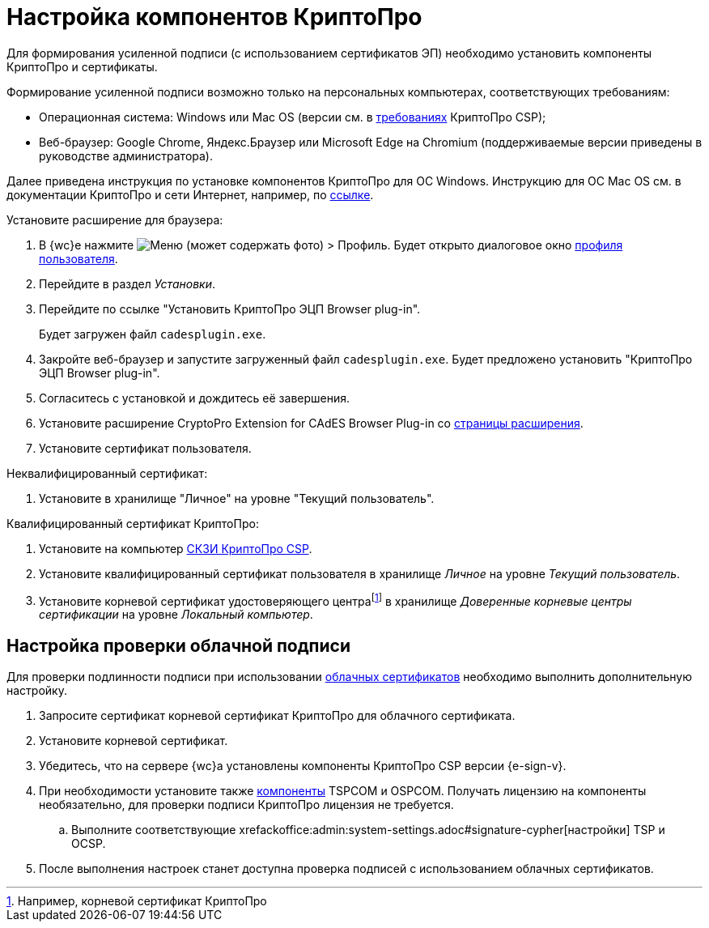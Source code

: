 :root-cert: корневой сертификат удостоверяющего центраfootnote:[Например, корневой сертификат КриптоПро]

= Настройка компонентов КриптоПро

Для формирования усиленной подписи (с использованием сертификатов ЭП) необходимо установить компоненты КриптоПро и сертификаты.

Формирование усиленной подписи возможно только на персональных компьютерах, соответствующих требованиям:

* Операционная система: Windows или Mac OS (версии см. в https://www.cryptopro.ru/products/csp/compare[требованиях] КриптоПро CSP);
* Веб-браузер: Google Chrome, Яндекс.Браузер или Microsoft Edge на Chromium (поддерживаемые версии приведены в руководстве администратора).

Далее приведена инструкция по установке компонентов КриптоПро для ОС Windows. Инструкцию для ОС Mac OS см. в документации КриптоПро и сети Интернет, например, по https://support.cryptopro.ru/index.php?/Knowledgebase/Article/View/232/0/rbot-s-kriptopro-csp-v-macos[ссылке].

.Установите расширение для браузера:
. В {wc}е нажмите image:user:buttons/person-grey.png[Меню] (может содержать фото) > Профиль. Будет открыто диалоговое окно xref:user:interface-user-profile.adoc[профиля пользователя].
. Перейдите в раздел _Установки_.
. Перейдите по ссылке "Установить КриптоПро ЭЦП Browser plug-in".
+
Будет загружен файл `cadesplugin.exe`.
+
. Закройте веб-браузер и запустите загруженный файл `cadesplugin.exe`. Будет предложено установить "КриптоПро ЭЦП Browser plug-in".
. Согласитесь с установкой и дождитесь её завершения.
. Установите расширение CryptoPro Extension for CAdES Browser Plug-in со https://chrome.google.com/webstore/detail/cryptopro-extension-for-c/iifchhfnnmpdbibifmljnfjhpififfog[страницы расширения].
. Установите сертификат пользователя.

.Неквалифицированный сертификат:
. Установите в хранилище "Личное" на уровне "Текущий пользователь".

.Квалифицированный сертификат КриптоПро:
. Установите на компьютер https://www.cryptopro.ru/products/csp/downloads[СКЗИ КриптоПро CSP].
. Установите квалифицированный сертификат пользователя в хранилище _Личное_ на уровне _Текущий пользователь_.
. Установите
ifdef::root-cert[{root-cert}]
в хранилище _Доверенные корневые центры сертификации_ на уровне _Локальный компьютер_.

[#check-cloud]
== Настройка проверки облачной подписи

Для проверки подлинности подписи при использовании xref:user:docs-sign-cloud.adoc[облачных сертификатов] необходимо выполнить дополнительную настройку.

. Запросите сертификат корневой сертификат КриптоПро для облачного сертификата.
. Установите корневой сертификат.
. Убедитесь, что на сервере {wc}а установлены компоненты КриптоПро CSP версии {e-sign-v}.
. При необходимости установите также xref:backoffice:admin:prepare-cryptopro.adoc[компоненты] TSPCOM и OSPCOM. Получать лицензию на компоненты необязательно, для проверки подписи КриптоПро лицензия не требуется.
.. Выполните соответствующие xrefackoffice:admin:system-settings.adoc#signature-cypher[настройки] TSP и OCSP.
. После выполнения настроек станет доступна проверка подписей с использованием облачных сертификатов.

// [#check]
// == Настройка сервиса проверки подписи
//
// // tag::webconfig[]
// [WARNING]
// ====
// Запросы к облачному сервису электронной подписи отправляются через сервер {wc}а. Это означает, что {wc} должен иметь доступ к сервису ЭП для отправки запросов на проверку подписи и для авторизации.
// ====
//
// Проверка подлинности подписи может осуществляться локально или через облачный сервис электронной подписи. Способ проверки подписи зависит от настроек в файле конфигурации {wc}а.
//
// .Чтобы изменить способ проверки подлинности подписи:
// . Откройте файл конфигурации {wc}а по адресу `{webconfig}`.
// . Найдите следующие настройки:
// +
// [source]
// ----
// <SettingGroup Name="CloudSignature">
//     <Setting Name="Address" Value="https://адрес-облачного-сервиса-DSS" /> <.>
//     <Setting Name="ClientId" Value="CryptoClient" /> <.>
//     <Setting Name="SignServerAppName" Value="SignServer" />
//     <Setting Name="STSAppName" Value="STS" />
//     <Setting Name="DocumentStoreAppName" Value="stenddssds" /> <.>
//     <Setting Name="VerifyUrl" Value="https://dss.cryptopro.ru/verify/rest/api/signatures" /> <.>
//     <Setting Name="TSPServiceAddress" Value="" /> <.>
//     <Setting Name="SignatureType" Value="BES" /> <.>
//     <Setting Name="EnableCloudVerify" Value="True" /> <.>
//     <Setting Name="AuthorizeRedirectUrl" Value="http://localhost/DocsvisionWebClient/api/CryptoProDss/AcceptAuthorization" /> <.>
//     <Setting Name="TokenStorageMode" Value="InMemory" /> <.>
// </SettingGroup>
// ----
// <.> Адрес сервиса облачной подписи.
// <.> Идентификатор клиента. Настраивается в сервисе облачной подписи КриптоПро.
// <.> `SignServerAppName`, `STSAppName` и `DocumentStoreAppName` -- имена сайтов в IIS на сервере КриптоПро DSS. Настраиваются при установке сервиса электронной подписи КриптоПро DSS.
// <.> URL для проверки подлинности подписи.
// <.> Адрес сервиса штампа времени для XLT1.
// <.> Тип подписи:
// +
// * `BES` -- будет использоваться CAdES-BES.
// * `XLT1` -- будет использоваться CAdES-XLT1.
// * `T` -- будет использоваться CAdES-T.
// +
// <.> Режим проверки подлинности подписи. `True` -- проверка происходит через сервис облачной подписи. `False` -- локально.
// <.> URL, на который будет переадресован пользователь после авторизации в сервисе электронной подписи. Настраивается в сервисе электронной подписи.
// <.> Режим хранения токена авторизации.
// +
// .Возможные значения:
// * `Disabled` -- авторизация будет запрашиваться каждый раз.
// * `InSessionCache` -- авторизация будет повторно запрошена по окончании сессии.
// * `InMemory` -- авторизация будет запрошена при перезапуске IIS.
// * `InUserProfileEncrypted` -- авторизация будет запрошена по истечении срока действия токена.
// // end::webconfig[]
